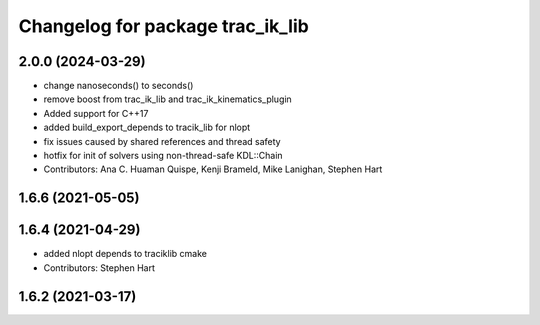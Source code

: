 ^^^^^^^^^^^^^^^^^^^^^^^^^^^^^^^^^
Changelog for package trac_ik_lib
^^^^^^^^^^^^^^^^^^^^^^^^^^^^^^^^^

2.0.0 (2024-03-29)
------------------
* change nanoseconds() to seconds()
* remove boost from trac_ik_lib and trac_ik_kinematics_plugin
* Added support for C++17
* added build_export_depends to tracik_lib for nlopt
* fix issues caused by shared references and thread safety
* hotfix for init of solvers using non-thread-safe KDL::Chain
* Contributors: Ana C. Huaman Quispe, Kenji Brameld, Mike Lanighan, Stephen Hart

1.6.6 (2021-05-05)
------------------

1.6.4 (2021-04-29)
------------------
* added nlopt depends to traciklib cmake
* Contributors: Stephen Hart

1.6.2 (2021-03-17)
------------------
